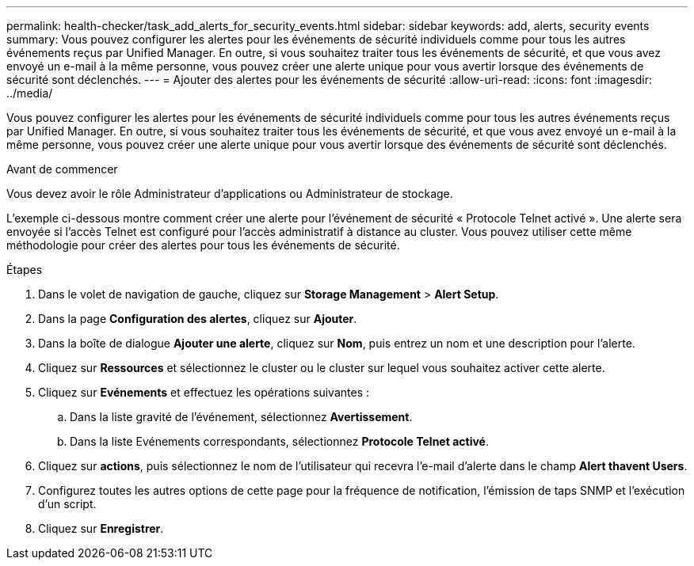 ---
permalink: health-checker/task_add_alerts_for_security_events.html 
sidebar: sidebar 
keywords: add, alerts, security events 
summary: Vous pouvez configurer les alertes pour les événements de sécurité individuels comme pour tous les autres événements reçus par Unified Manager. En outre, si vous souhaitez traiter tous les événements de sécurité, et que vous avez envoyé un e-mail à la même personne, vous pouvez créer une alerte unique pour vous avertir lorsque des événements de sécurité sont déclenchés. 
---
= Ajouter des alertes pour les événements de sécurité
:allow-uri-read: 
:icons: font
:imagesdir: ../media/


[role="lead"]
Vous pouvez configurer les alertes pour les événements de sécurité individuels comme pour tous les autres événements reçus par Unified Manager. En outre, si vous souhaitez traiter tous les événements de sécurité, et que vous avez envoyé un e-mail à la même personne, vous pouvez créer une alerte unique pour vous avertir lorsque des événements de sécurité sont déclenchés.

.Avant de commencer
Vous devez avoir le rôle Administrateur d'applications ou Administrateur de stockage.

L'exemple ci-dessous montre comment créer une alerte pour l'événement de sécurité « Protocole Telnet activé ». Une alerte sera envoyée si l'accès Telnet est configuré pour l'accès administratif à distance au cluster. Vous pouvez utiliser cette même méthodologie pour créer des alertes pour tous les événements de sécurité.

.Étapes
. Dans le volet de navigation de gauche, cliquez sur *Storage Management* > *Alert Setup*.
. Dans la page *Configuration des alertes*, cliquez sur *Ajouter*.
. Dans la boîte de dialogue *Ajouter une alerte*, cliquez sur *Nom*, puis entrez un nom et une description pour l'alerte.
. Cliquez sur *Ressources* et sélectionnez le cluster ou le cluster sur lequel vous souhaitez activer cette alerte.
. Cliquez sur *Evénements* et effectuez les opérations suivantes :
+
.. Dans la liste gravité de l'événement, sélectionnez *Avertissement*.
.. Dans la liste Evénements correspondants, sélectionnez *Protocole Telnet activé*.


. Cliquez sur *actions*, puis sélectionnez le nom de l'utilisateur qui recevra l'e-mail d'alerte dans le champ *Alert thavent Users*.
. Configurez toutes les autres options de cette page pour la fréquence de notification, l'émission de taps SNMP et l'exécution d'un script.
. Cliquez sur *Enregistrer*.


